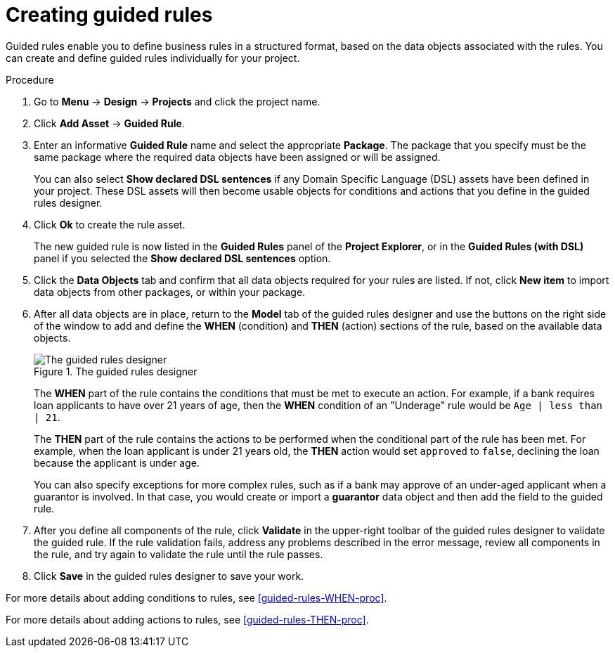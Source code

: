[id='guided-rules-create-proc']
= Creating guided rules

Guided rules enable you to define business rules in a structured format, based on the data objects associated with the rules. You can create and define guided rules individually for your project.

.Procedure
. Go to *Menu* -> *Design* -> *Projects* and click the project name.
. Click *Add Asset* -> *Guided Rule*.
. Enter an informative *Guided Rule* name and select the appropriate *Package*. The package that you specify must be the same package where the required data objects have been assigned or will be assigned.
+
You can also select *Show declared DSL sentences* if any Domain Specific Language (DSL) assets have been defined in your project. These DSL assets will then become usable objects for conditions and actions that you define in the guided rules designer.
+
. Click *Ok* to create the rule asset.
+
The new guided rule is now listed in the *Guided Rules* panel of the *Project Explorer*, or in the *Guided Rules (with DSL)* panel if you selected the *Show declared DSL sentences* option.
. Click the *Data Objects* tab and confirm that all data objects required for your rules are listed. If not, click *New item* to import data objects from other packages, or
ifeval::["{context}" == "guided-rules"]
xref:data-objects-create-proc_guided-rules[create data objects]
endif::[]
ifeval::["{context}" == "chap-writing-rules"]
xref:data-objects-create-proc_chap-data-models[create data objects]
endif::[]
within your package.
. After all data objects are in place, return to the *Model* tab of the guided rules designer and use the buttons on the right side of the window to add and define the *WHEN* (condition) and *THEN* (action) sections of the rule, based on the available data objects.
+
.The guided rules designer
image::1140_01.png[The guided rules designer]
+
The *WHEN* part of the rule contains the conditions that must be met to execute an action. For example, if a bank requires loan applicants to have over 21 years of age, then the *WHEN* condition of an "Underage" rule would be `Age | less than | 21`.
+
The *THEN* part of the rule contains the actions to be performed when the conditional part of the rule has been met. For example, when the loan applicant is under 21 years old, the *THEN* action would set `approved` to `false`, declining the loan because the applicant is under age.
+
You can also specify exceptions for more complex rules, such as if a bank may approve of an under-aged applicant when a guarantor is involved. In that case, you would create or import a *guarantor* data object and then add the field to the guided rule.
+
. After you define all components of the rule, click *Validate* in the upper-right toolbar of the guided rules designer to validate the guided rule. If the rule validation fails, address any problems described in the error message, review all components in the rule, and try again to validate the rule until the rule passes.
. Click *Save* in the guided rules designer to save your work.

For more details about adding conditions to rules, see xref:guided-rules-WHEN-proc[].

For more details about adding actions to rules, see xref:guided-rules-THEN-proc[].

